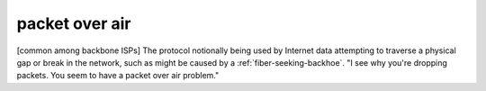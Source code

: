 .. _packet-over-air:

============================================================
packet over air
============================================================

[common among backbone ISPs] The protocol notionally being used by Internet data attempting to traverse a physical gap or break in the network, such as might be caused by a :ref:`fiber-seeking-backhoe`\.
"I see why you're dropping packets.
You seem to have a packet over air problem."

